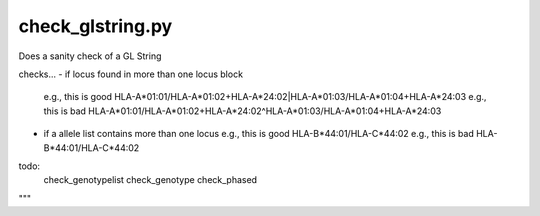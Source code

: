 check_glstring.py
=================

Does a sanity check of a GL String

checks...
- if locus found in more than one locus block
  e.g., this is good
  HLA-A*01:01/HLA-A*01:02+HLA-A*24:02|HLA-A*01:03/HLA-A*01:04+HLA-A*24:03
  e.g., this is bad
  HLA-A*01:01/HLA-A*01:02+HLA-A*24:02^HLA-A*01:03/HLA-A*01:04+HLA-A*24:03

- if a allele list contains more than one locus
  e.g., this is good
  HLA-B*44:01/HLA-C*44:02
  e.g., this is bad
  HLA-B*44:01/HLA-C*44:02

todo:
    check_genotypelist
    check_genotype
    check_phased
"""
